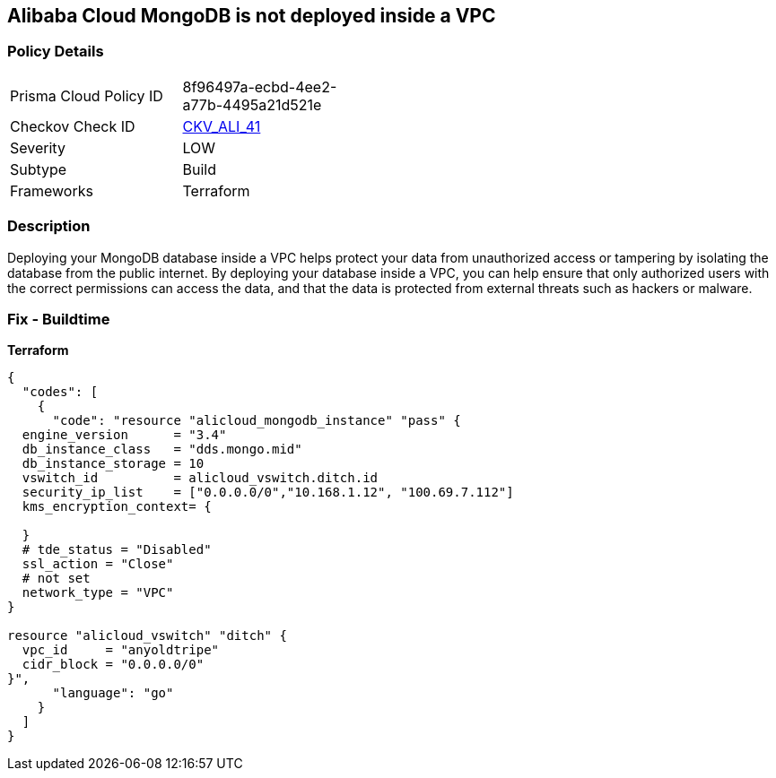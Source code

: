 == Alibaba Cloud MongoDB is not deployed inside a VPC


=== Policy Details
[width=45%]
[cols="1,1"]
|=== 
|Prisma Cloud Policy ID 
| 8f96497a-ecbd-4ee2-a77b-4495a21d521e

|Checkov Check ID 
| https://github.com/bridgecrewio/checkov/tree/master/checkov/terraform/checks/resource/alicloud/MongoDBInsideVPC.py[CKV_ALI_41]

|Severity
|LOW

|Subtype
|Build

|Frameworks
|Terraform

|=== 



=== Description

Deploying your MongoDB database inside a VPC helps protect your data from unauthorized access or tampering by isolating the database from the public internet.
By deploying your database inside a VPC, you can help ensure that only authorized users with the correct permissions can access the data, and that the data is protected from external threats such as hackers or malware.

=== Fix - Buildtime


*Terraform* 




[source,go]
----
{
  "codes": [
    {
      "code": "resource "alicloud_mongodb_instance" "pass" {
  engine_version      = "3.4"
  db_instance_class   = "dds.mongo.mid"
  db_instance_storage = 10
  vswitch_id          = alicloud_vswitch.ditch.id
  security_ip_list    = ["0.0.0.0/0","10.168.1.12", "100.69.7.112"]
  kms_encryption_context= {

  }
  # tde_status = "Disabled"
  ssl_action = "Close"
  # not set
  network_type = "VPC"
}

resource "alicloud_vswitch" "ditch" {
  vpc_id     = "anyoldtripe"
  cidr_block = "0.0.0.0/0"
}",
      "language": "go"
    }
  ]
}
----
